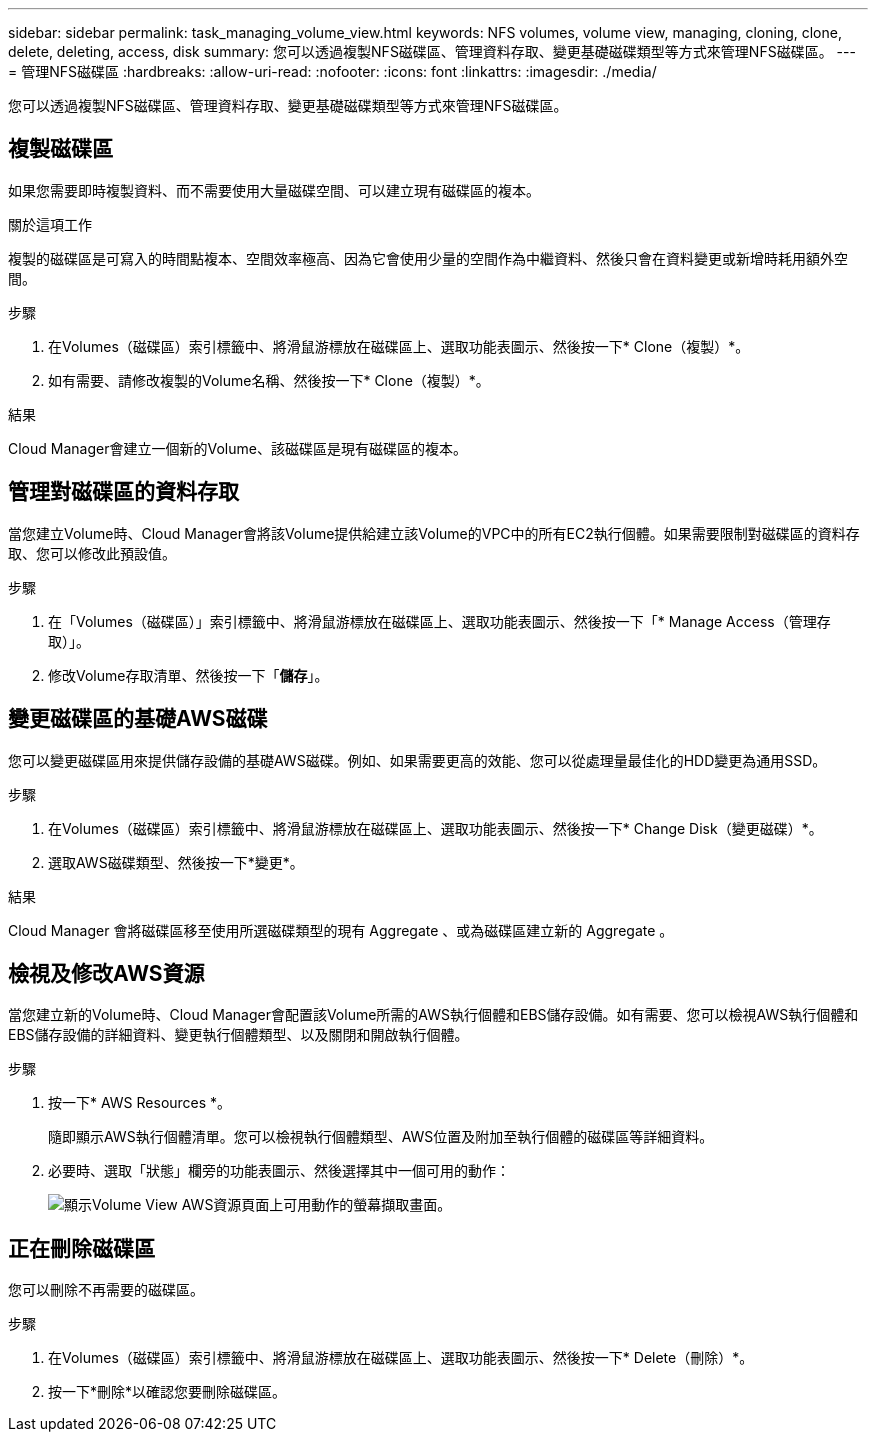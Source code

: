 ---
sidebar: sidebar 
permalink: task_managing_volume_view.html 
keywords: NFS volumes, volume view, managing, cloning, clone, delete, deleting, access, disk 
summary: 您可以透過複製NFS磁碟區、管理資料存取、變更基礎磁碟類型等方式來管理NFS磁碟區。 
---
= 管理NFS磁碟區
:hardbreaks:
:allow-uri-read: 
:nofooter: 
:icons: font
:linkattrs: 
:imagesdir: ./media/


[role="lead"]
您可以透過複製NFS磁碟區、管理資料存取、變更基礎磁碟類型等方式來管理NFS磁碟區。



== 複製磁碟區

如果您需要即時複製資料、而不需要使用大量磁碟空間、可以建立現有磁碟區的複本。

.關於這項工作
複製的磁碟區是可寫入的時間點複本、空間效率極高、因為它會使用少量的空間作為中繼資料、然後只會在資料變更或新增時耗用額外空間。

.步驟
. 在Volumes（磁碟區）索引標籤中、將滑鼠游標放在磁碟區上、選取功能表圖示、然後按一下* Clone（複製）*。
. 如有需要、請修改複製的Volume名稱、然後按一下* Clone（複製）*。


.結果
Cloud Manager會建立一個新的Volume、該磁碟區是現有磁碟區的複本。



== 管理對磁碟區的資料存取

當您建立Volume時、Cloud Manager會將該Volume提供給建立該Volume的VPC中的所有EC2執行個體。如果需要限制對磁碟區的資料存取、您可以修改此預設值。

.步驟
. 在「Volumes（磁碟區）」索引標籤中、將滑鼠游標放在磁碟區上、選取功能表圖示、然後按一下「* Manage Access（管理存取）」。
. 修改Volume存取清單、然後按一下「*儲存*」。




== 變更磁碟區的基礎AWS磁碟

您可以變更磁碟區用來提供儲存設備的基礎AWS磁碟。例如、如果需要更高的效能、您可以從處理量最佳化的HDD變更為通用SSD。

.步驟
. 在Volumes（磁碟區）索引標籤中、將滑鼠游標放在磁碟區上、選取功能表圖示、然後按一下* Change Disk（變更磁碟）*。
. 選取AWS磁碟類型、然後按一下*變更*。


.結果
Cloud Manager 會將磁碟區移至使用所選磁碟類型的現有 Aggregate 、或為磁碟區建立新的 Aggregate 。



== 檢視及修改AWS資源

當您建立新的Volume時、Cloud Manager會配置該Volume所需的AWS執行個體和EBS儲存設備。如有需要、您可以檢視AWS執行個體和EBS儲存設備的詳細資料、變更執行個體類型、以及關閉和開啟執行個體。

.步驟
. 按一下* AWS Resources *。
+
隨即顯示AWS執行個體清單。您可以檢視執行個體類型、AWS位置及附加至執行個體的磁碟區等詳細資料。

. 必要時、選取「狀態」欄旁的功能表圖示、然後選擇其中一個可用的動作：
+
image:screenshot_volume_view_resources.gif["顯示Volume View AWS資源頁面上可用動作的螢幕擷取畫面。"]





== 正在刪除磁碟區

您可以刪除不再需要的磁碟區。

.步驟
. 在Volumes（磁碟區）索引標籤中、將滑鼠游標放在磁碟區上、選取功能表圖示、然後按一下* Delete（刪除）*。
. 按一下*刪除*以確認您要刪除磁碟區。

